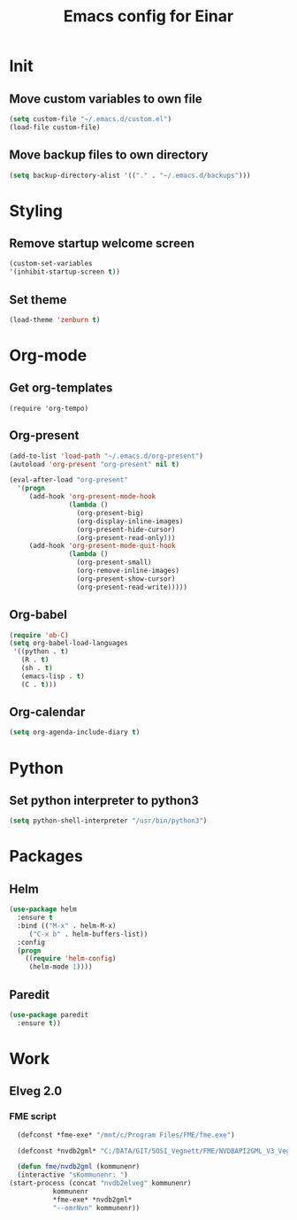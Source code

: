 #+TITLE: Emacs config for Einar
#+DESCRIPTION: Org-babel based emacs config
#+LANGUAGE: en
#+PROPERTY: results silent

* Init

** Move custom variables to own file
   #+begin_src emacs-lisp
     (setq custom-file "~/.emacs.d/custom.el")
     (load-file custom-file)
   #+end_src

** Move backup files to own directory
   #+begin_src emacs-lisp
     (setq backup-directory-alist '(("." . "~/.emacs.d/backups")))
   #+end_src

* Styling

** Remove startup welcome screen

#+BEGIN_SRC emacs-lisp
(custom-set-variables
'(inhibit-startup-screen t))
#+END_SRC

** Set theme

#+BEGIN_SRC emacs-lisp
(load-theme 'zenburn t)
#+END_SRC

* Org-mode
** Get org-templates
#+begin_src elisp-mode
(require 'org-tempo)
#+end_src
** Org-present
#+BEGIN_SRC emacs-lisp
(add-to-list 'load-path "~/.emacs.d/org-present")
(autoload 'org-present "org-present" nil t)

(eval-after-load "org-present"
  '(progn
     (add-hook 'org-present-mode-hook
               (lambda ()
                 (org-present-big)
                 (org-display-inline-images)
                 (org-present-hide-cursor)
                 (org-present-read-only)))
     (add-hook 'org-present-mode-quit-hook
               (lambda ()
                 (org-present-small)
                 (org-remove-inline-images)
                 (org-present-show-cursor)
                 (org-present-read-write)))))
#+END_SRC

** Org-babel
#+BEGIN_SRC emacs-lisp
(require 'ob-C)
(setq org-babel-load-languages
 '((python . t)
   (R . t)
   (sh . t)
   (emacs-lisp . t)
   (C . t)))
#+END_SRC

** Org-calendar
   #+begin_src emacs-lisp
     (setq org-agenda-include-diary t)
   #+end_src

* Python

** Set python interpreter to python3
#+BEGIN_SRC emacs-lisp
(setq python-shell-interpreter "/usr/bin/python3")
#+END_SRC

* Packages

** Helm
#+BEGIN_SRC emacs-lisp
  (use-package helm
    :ensure t
    :bind (("M-x" . helm-M-x)
	   ("C-x b" . helm-buffers-list))
    :config
    (progn
      ((require 'helm-config)
       (helm-mode 1))))
#+END_SRC

** Paredit
   #+begin_src emacs-lisp
     (use-package paredit
       :ensure t))
   #+end_src

* Work
** Elveg 2.0
*** FME script
    #+begin_src emacs-lisp
      (defconst *fme-exe* "/mnt/c/Program Files/FME/fme.exe")

      (defconst *nvdb2gml* "C:/DATA/GIT/SOSI_Vegnett/FME/NVDBAPI2GML_V3_Vegnett_2019.fmw")

      (defun fme/nvdb2gml (kommunenr)
      (interactive "sKommunenr: ")
	(start-process (concat "nvdb2elveg" kommunenr)
		       kommunenr
		       ,*fme-exe* *nvdb2gml*
		       "--omrNvn" kommunenr))
    #+end_src
